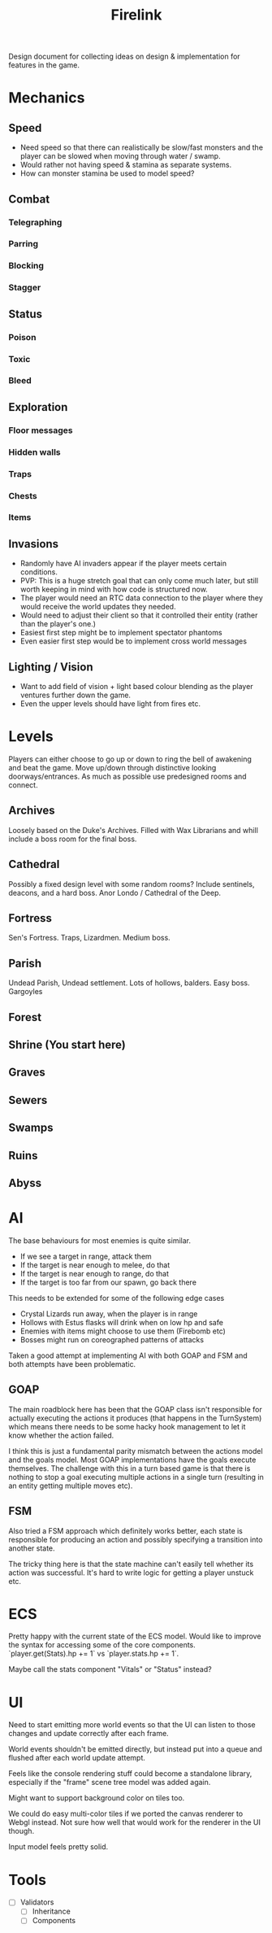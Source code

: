 #+TITLE: Firelink
Design document for collecting ideas on design & implementation for features in the game.

* Mechanics
** Speed
- Need speed so that there can realistically be slow/fast monsters and the player can be slowed when moving through water / swamp.
- Would rather not having speed & stamina as separate systems.
- How can monster stamina be used to model speed?
** Combat
*** Telegraphing
*** Parring
*** Blocking
*** Stagger
** Status
*** Poison
*** Toxic
*** Bleed
** Exploration
*** Floor messages
*** Hidden walls
*** Traps
*** Chests
*** Items
** Invasions
- Randomly have AI invaders appear if the player meets certain conditions.
- PVP: This is a huge stretch goal that can only come much later, but still worth keeping in mind with how code is structured now.
- The player would need an RTC data connection to the player where they would receive the world updates they needed.
- Would need to adjust their client so that it controlled their entity (rather than the player's one.)
- Easiest first step might be to implement spectator phantoms
- Even easier first step would be to implement cross world messages
** Lighting / Vision
- Want to add field of vision + light based colour blending as the player ventures further down the game.
- Even the upper levels should have light from fires etc.

* Levels
Players can either choose to go up or down to ring the bell of awakening and beat the game. Move up/down through distinctive looking doorways/entrances. As much as possible use predesigned rooms and connect.

** Archives
Loosely based on the Duke's Archives. Filled with Wax Librarians and whill include a boss room for the final boss.
** Cathedral
Possibly a fixed design level with some random rooms? Include sentinels, deacons, and a hard boss. Anor Londo / Cathedral of the Deep.
** Fortress
Sen's Fortress. Traps, Lizardmen. Medium boss.
** Parish
Undead Parish, Undead settlement. Lots of hollows, balders. Easy boss. Gargoyles
** Forest
** Shrine (You start here)
** Graves
** Sewers
** Swamps
** Ruins
** Abyss
* AI
The base behaviours for most enemies is quite similar.
- If we see a target in range, attack them
- If the target is near enough to melee, do that
- If the target is near enough to range, do that
- If the target is too far from our spawn, go back there

This needs to be extended for some of the following edge cases
- Crystal Lizards run away, when the player is in range
- Hollows with Estus flasks will drink when on low hp and safe
- Enemies with items might choose to use them (Firebomb etc)
- Bosses might run on coreographed patterns of attacks

Taken a good attempt at implementing AI with both GOAP and FSM and both attempts have been problematic.

** GOAP
The main roadblock here has been that the GOAP class isn't responsible for actually executing the actions it produces (that happens in the TurnSystem) which means there needs to be some hacky hook management to let it know whether the action failed.

I think this is just a fundamental parity mismatch between the actions model and the goals model. Most GOAP implementations have the goals execute themselves. The challenge with this in a turn based game is that there is nothing to stop a goal executing multiple actions in a single turn (resulting in an entity getting multiple moves etc).

** FSM
Also tried a FSM approach which definitely works better, each state is responsible for producing an action and possibly specifying a transition into another state.

The tricky thing here is that the state machine can't easily tell whether its action was successful. It's hard to write logic for getting a player unstuck etc.

* ECS
Pretty happy with the current state of the ECS model. Would like to improve the syntax for accessing some of the core components. `player.get(Stats).hp += 1` vs `player.stats.hp += 1`.

Maybe call the stats component "Vitals" or "Status" instead?
* UI
Need to start emitting more world events so that the UI can listen to those changes and update correctly after each frame.

World events shouldn't be emitted directly, but instead put into a queue and flushed after each world update attempt.

Feels like the console rendering stuff could become a standalone library, especially if the "frame" scene tree model was added again.

Might want to support background color on tiles too.

We could do easy multi-color tiles if we ported the canvas renderer to Webgl instead. Not sure how well that would work for the renderer in the UI though.

Input model feels pretty solid.
* Tools
- [ ] Validators
  - [ ] Inheritance
  - [ ] Components
